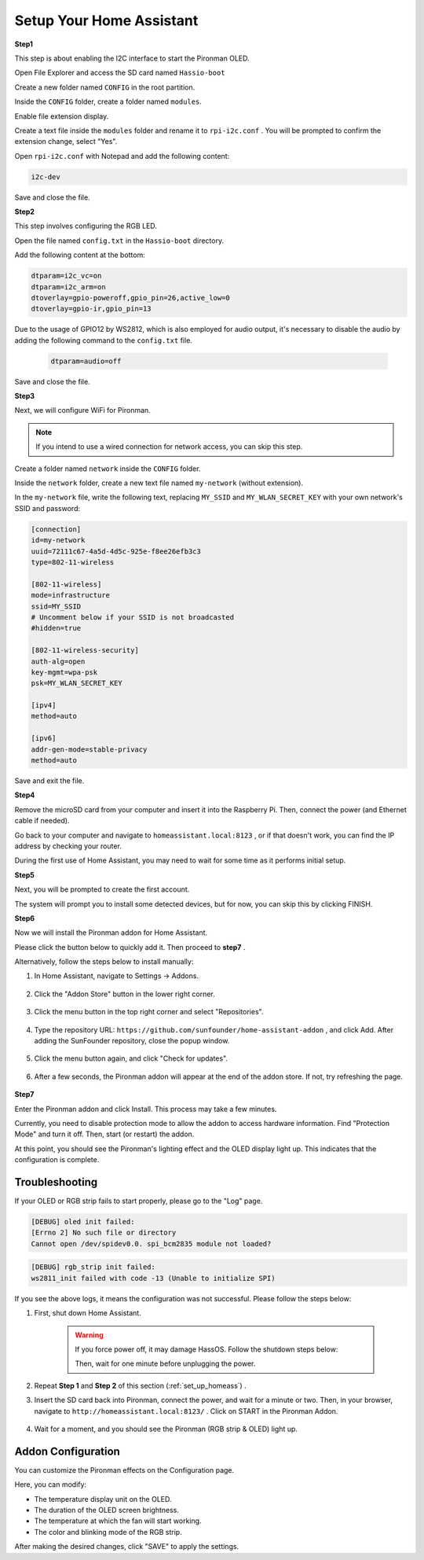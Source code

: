 .. _set_up_homeass:


Setup Your Home Assistant
==================================

**Step1**

This step is about enabling the I2C interface to start the Pironman OLED.

Open File Explorer and access the SD card named ``Hassio-boot``

.. image:: img/sp230628_095957.png

Create a new folder named ``CONFIG`` in the root partition.

.. image:: img/sp230628_100453.png

Inside the ``CONFIG`` folder, create a folder named ``modules``.

.. image:: img/sp230628_101108.png

Enable file extension display.

.. image:: img/sp230628_101216.png


Create a text file inside the ``modules`` folder and rename it to ``rpi-i2c.conf`` . You will be prompted to confirm the extension change, select "Yes".

.. image:: img/sp230628_101545.png

Open ``rpi-i2c.conf`` with Notepad and add the following content:

.. code-block::

    i2c-dev

Save and close the file.

**Step2**

This step involves configuring the RGB LED.

Open the file named ``config.txt`` in the ``Hassio-boot`` directory.

.. image:: img/sp230628_102441.png

Add the following content at the bottom:

.. code-block::

    dtparam=i2c_vc=on
    dtparam=i2c_arm=on
    dtoverlay=gpio-poweroff,gpio_pin=26,active_low=0
    dtoverlay=gpio-ir,gpio_pin=13


Due to the usage of GPIO12 by WS2812, which is also employed for audio output, it's necessary to disable the audio by adding the following command to the ``config.txt`` file.

    .. code-block::

        dtparam=audio=off


Save and close the file.


**Step3**

Next, we will configure WiFi for Pironman.

.. note:: If you intend to use a wired connection for network access, you can skip this step.

Create a folder named ``network`` inside the ``CONFIG`` folder.

.. image:: img/sp230628_113426.png

Inside the ``network`` folder, create a new text file named ``my-network`` (without extension).

.. image:: img/sp230628_113506.png


In the ``my-network`` file, write the following text, replacing ``MY_SSID`` and ``MY_WLAN_SECRET_KEY`` with your own network's SSID and password:

.. code-block::

    [connection]
    id=my-network
    uuid=72111c67-4a5d-4d5c-925e-f8ee26efb3c3
    type=802-11-wireless

    [802-11-wireless]
    mode=infrastructure
    ssid=MY_SSID
    # Uncomment below if your SSID is not broadcasted
    #hidden=true

    [802-11-wireless-security]
    auth-alg=open
    key-mgmt=wpa-psk
    psk=MY_WLAN_SECRET_KEY

    [ipv4]
    method=auto

    [ipv6]
    addr-gen-mode=stable-privacy
    method=auto

Save and exit the file.

**Step4**

Remove the microSD card from your computer and insert it into the Raspberry Pi. Then, connect the power (and Ethernet cable if needed).

Go back to your computer and navigate to ``homeassistant.local:8123`` , 
or if that doesn't work, you can find the IP address by checking your router.

During the first use of Home Assistant, you may need to wait for some time as it performs initial setup.

.. image:: img/sp230628_141749.png

**Step5**

Next, you will be prompted to create the first account.

.. image:: img/sp230627_135949.png

The system will prompt you to install some detected devices, but for now, you can skip this by clicking FINISH.

.. image:: img/sp230627_141016.png


**Step6**

Now we will install the Pironman addon for Home Assistant.

Please click the button below to quickly add it. Then proceed to **step7** .

.. raw:: html

    <a href="https://my.home-assistant.io/redirect/supervisor_addon/?addon=6fa7f6d2_pironman&repository_url=https%3A%2F%2Fgithub.com%2Fsunfounder%2Fhome-assistant-addon" target="_blank"><img src="https://my.home-assistant.io/badges/supervisor_addon.svg" alt="Open your Home Assistant instance and show the dashboard of a Supervisor add-on." /></a>

Alternatively, follow the steps below to install manually:

1. In Home Assistant, navigate to Settings -> Addons.

    .. image:: img/sp230628_150312.png

2. Click the "Addon Store" button in the lower right corner.

    .. image:: img/sp230628_150338.png

3. Click the menu button in the top right corner and select "Repositories".

    .. image:: img/sp230627_145728.png

4. Type the repository URL: ``https://github.com/sunfounder/home-assistant-addon`` , and click Add. After adding the SunFounder repository, close the popup window.

    .. image:: img/sp230627_150423.png

5. Click the menu button again, and click "Check for updates".

    .. image:: img/sp230627_150716.png

6. After a few seconds, the Pironman addon will appear at the end of the addon store. If not, try refreshing the page.

    .. image:: img/sp230627_150717.png


**Step7**

Enter the Pironman addon and click Install. This process may take a few minutes.

.. image:: img/sp230627_150840.png

Currently, you need to disable protection mode to allow the addon to access hardware information. Find "Protection Mode" and turn it off. Then, start (or restart) the addon.

.. image:: img/sp230627_153858.png

At this point, you should see the Pironman's lighting effect and the OLED display light up. This indicates that the configuration is complete.



Troubleshooting
-------------------------

If your OLED or RGB strip fails to start properly, please go to the "Log" page.

.. image:: img/sp230628_162143.png

.. code-block::

    [DEBUG] oled init failed:
    [Errno 2] No such file or directory
    Cannot open /dev/spidev0.0. spi_bcm2835 module not loaded?

.. code-block::

    [DEBUG] rgb_strip init failed:
    ws2811_init failed with code -13 (Unable to initialize SPI)

If you see the above logs, it means the configuration was not successful. Please follow the steps below:

1. First, shut down Home Assistant.

    .. warning::

        If you force power off, it may damage HassOS. Follow the shutdown steps below:

        .. image:: img/sp230628_162821.png

        .. image:: img/sp230628_162906.png

        Then, wait for one minute before unplugging the power.


2. Repeat **Step 1** and **Step 2** of this section (:ref:`set_up_homeass`) .

3. Insert the SD card back into Pironman, connect the power, and wait for a minute or two. Then, in your browser, navigate to ``http://homeassistant.local:8123/`` . Click on START in the Pironman Addon.

    .. raw:: html

        <a href="https://my.home-assistant.io/redirect/supervisor_addon/?addon=6fa7f6d2_pironman&repository_url=https%3A%2F%2Fgithub.com%2Fsunfounder%2Fhome-assistant-addon" target="_blank"><img src="https://my.home-assistant.io/badges/supervisor_addon.svg" alt="Open your Home Assistant instance and show the dashboard of a Supervisor add-on." /></a>

4. Wait for a moment, and you should see the Pironman (RGB strip & OLED) light up.

Addon Configuration
-----------------------------

You can customize the Pironman effects on the Configuration page.

.. image:: img/sp230628_164931.png

Here, you can modify:

* The temperature display unit on the OLED.
* The duration of the OLED screen brightness.
* The temperature at which the fan will start working.
* The color and blinking mode of the RGB strip.

After making the desired changes, click "SAVE" to apply the settings.